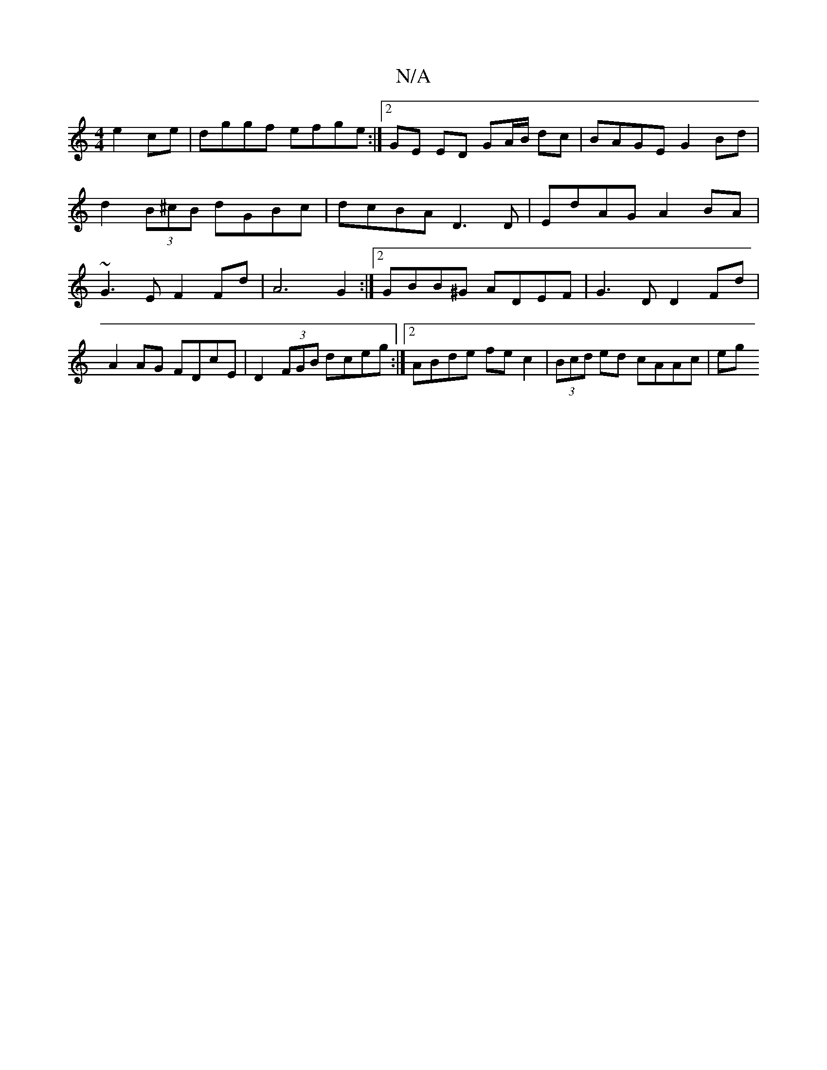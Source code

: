 X:1
T:N/A
M:4/4
R:N/A
K:Cmajor
e2 ce | dggf efge :|2 GE ED GA/B/ dc | BAGE G2 Bd | d2 (3B^cB dGBc | dcBA D3D | EdAG A2BA | ~G3 E F2 Fd | A6 G2 :|2 GBB^G ADEF | G3D D2 Fd | A2AG FDcE |D2 (3FGB dceg:|[2 ABde fec2 | (3Bcd ed cAAc | eg